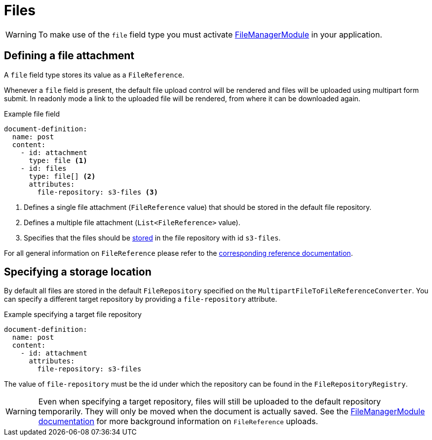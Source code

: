 = Files

WARNING: To make use of the `file` field type you must activate link:{url-FileManagerModule}[FileManagerModule] in your application.

== Defining a file attachment

A `file` field type stores its value as a `FileReference`.

Whenever a `file` field is present, the default file upload control will be rendered and files will be uploaded using multipart form submit.
In readonly mode a link to the uploaded file will be rendered, from where it can be downloaded again.

.Example file field
[source,yaml]
----
document-definition:
  name: post
  content:
    - id: attachment
      type: file <1>
    - id: files
      type: file[] <2>
      attributes:
        file-repository: s3-files <3>
----

<1> Defines a single file attachment (`FileReference` value) that should be stored in the default file repository.
<2> Defines a multiple file attachment (`List<FileReference>` value).
<3> Specifies that the files should be <<storage-location,stored>> in the file repository with id `s3-files`.

For all general information on `FileReference` please refer to the xref:file-manager-module::file-reference/file-reference.adoc[corresponding reference documentation].

[[storage-location]]
== Specifying a storage location

By default all files are stored in the default `FileRepository` specified on the `MultipartFileToFileReferenceConverter`.
You can specify a different target repository by providing a `file-repository` attribute.

.Example specifying a target file repository
[source,yaml]
----
document-definition:
  name: post
  content:
    - id: attachment
      attributes:
        file-repository: s3-files
----

The value of `file-repository` must be the id under which the repository can be found in the `FileRepositoryRegistry`.

WARNING: Even when specifying a target repository, files will still be uploaded to the default repository temporarily.
They will only be moved when the document is actually saved.
See the xref:file-manager-module::index.adoc[FileManagerModule documentation] for more background information on `FileReference` uploads.
